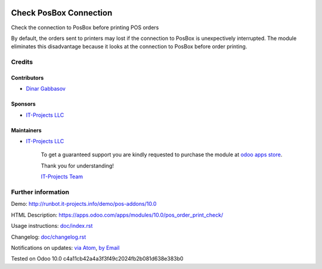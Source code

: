 .. image:: https://img.shields.io/badge/license-LGPL--3-blue.png
   :target: https://www.gnu.org/licenses/lgpl
   :alt: License: LGPL-3

=========================
 Check PosBox Connection
=========================

Check the connection to PosBox before printing POS orders

By default, the orders sent to printers may lost if the connection to PosBox is unexpectively interrupted. The module eliminates this disadvantage because it looks at the connection to PosBox before order printing.

Credits
=======

Contributors
------------
* `Dinar Gabbasov <https://it-projects.info/team/GabbasovDinar>`__

Sponsors
--------
* `IT-Projects LLC <https://it-projects.info>`__

Maintainers
-----------
* `IT-Projects LLC <https://it-projects.info>`__

      To get a guaranteed support you are kindly requested to purchase the module at `odoo apps store <https://apps.odoo.com/apps/modules/10.0/pos_order_print_check/>`__.

      Thank you for understanding!

      `IT-Projects Team <https://www.it-projects.info/team>`__

Further information
===================

Demo: http://runbot.it-projects.info/demo/pos-addons/10.0

HTML Description: https://apps.odoo.com/apps/modules/10.0/pos_order_print_check/

Usage instructions: `<doc/index.rst>`_

Changelog: `<doc/changelog.rst>`_

Notifications on updates: `via Atom <https://github.com/it-projects-llc/pos-addons/commits/10.0/pos_order_print_check.atom>`_, `by Email <https://blogtrottr.com/?subscribe=https://github.com/it-projects-llc/pos-addons/commits/10.0/pos_order_print_check.atom>`_

Tested on Odoo 10.0 c4a11cb42a4a3f3f49c2024fb2b081d638e383b0
